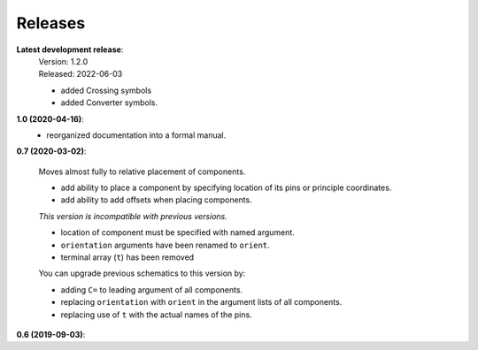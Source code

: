 Releases
--------

**Latest development release**:
    | Version: 1.2.0
    | Released: 2022-06-03

    - added Crossing symbols
    - added Converter symbols.

**1.0 (2020-04-16)**:
    - reorganized documentation into a formal manual.

**0.7 (2020-03-02)**:

    Moves almost fully to relative placement of components.

    - add ability to place a component by specifying location of its pins or principle coordinates.
    - add ability to add offsets when placing components.

    *This version is incompatible with previous versions.*

    - location of component must be specified with named argument.
    - ``orientation`` arguments have been renamed to ``orient``.
    - terminal array (``t``) has been removed

    You can upgrade previous schematics to this version by:

    - adding ``C=`` to leading argument of all components.
    - replacing ``orientation`` with ``orient`` in the argument lists of all components.
    - replacing use of ``t`` with the actual names of the pins.


**0.6 (2019-09-03)**:
